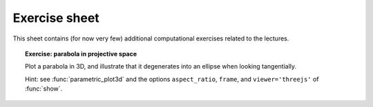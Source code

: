 .. -*- coding: utf-8 -*-
.. _crm.2017.equivariant-combinatorics-exercises:

==============
Exercise sheet
==============

This sheet contains (for now very few) additional computational
exercises related to the lectures.

.. TOPIC:: Exercise: parabola in projective space

   Plot a parabola in 3D, and illustrate that it degenerates into an
   ellipse when looking tangentially.

   Hint: see :func:`parametric_plot3d` and the options
   ``aspect_ratio``, ``frame``, and ``viewer='threejs'`` of
   :func:`show`.
